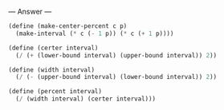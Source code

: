 
--- Answer ---

#+BEGIN_SRC scheme
(define (make-center-percent c p)
  (make-interval (* c (- 1 p)) (* c (+ 1 p))))

(define (certer interval)
  (/ (+ (lower-bound interval) (upper-bound interval)) 2))

(define (width interval)
  (/ (- (upper-bound interval) (lower-bound interval)) 2))

(define (percent interval)
  (/ (width interval) (certer interval)))
#+END_SRC
